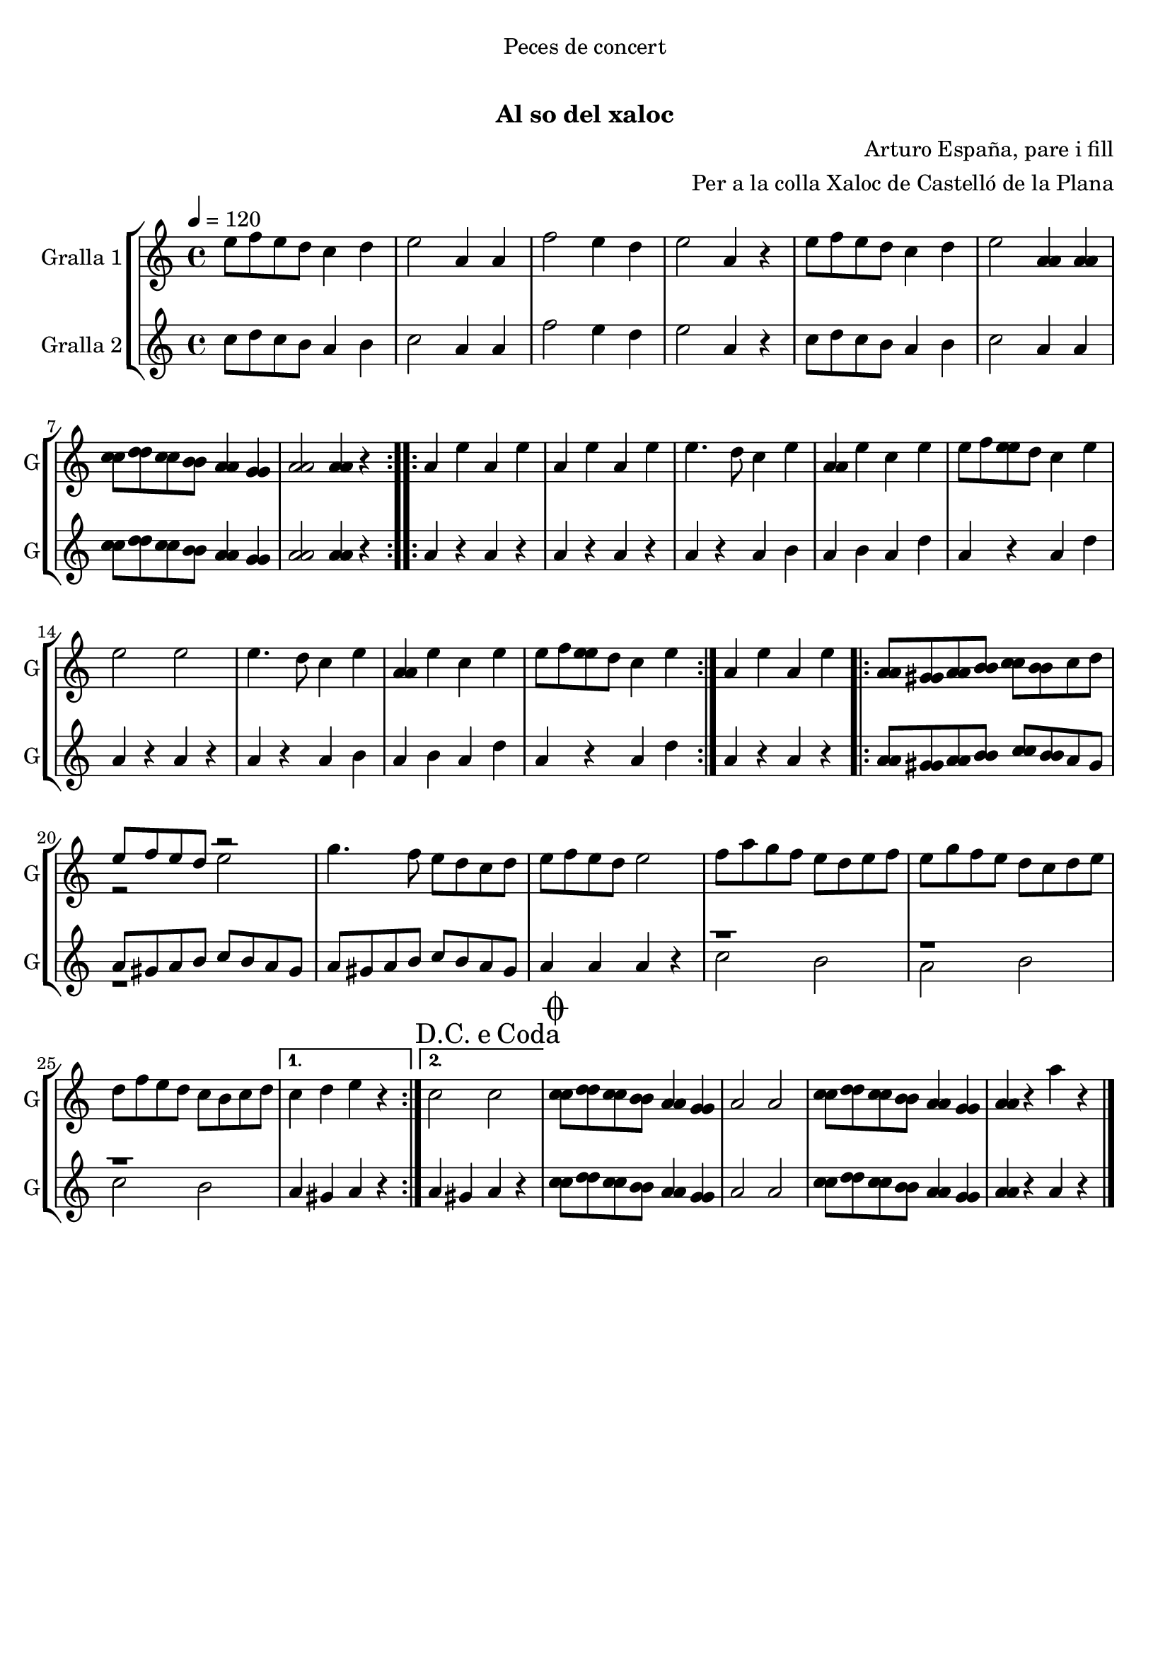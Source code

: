 \version "2.16.0"

\header {
  dedication="Peces de concert"
  title="   "
  subtitle="Al so del xaloc"
  subsubtitle=""
  poet=""
  meter=""
  piece=""
  composer="Arturo España, pare i fill"
  arranger="Per a la colla Xaloc de Castelló de la Plana"
  opus=""
  instrument=""
  copyright="     "
  tagline="  "
}

liniaroAa =
\relative e''
{
  \tempo 4=120
  \clef treble
  \key c \major
  \time 4/4
  \repeat volta 2 { e8 f e d c4 d  |
  e2 a,4 a  |
  f'2 e4 d  |
  e2 a,4 r  |
  %05
  e'8 f e d c4 d  |
  e2 <a, a>4 <a a>  |
  <c c>8 <d d> <c c> <b b> <a a>4 <g g>  |
   <a a>2 <a a>4 r  | }
  \repeat volta 2 { a4 e' a, e'  |
  %10
  a,4 e' a, e'  |
  e4. d8 c4 e  |
  <a, a>4 e' c e  |
  e8 f <e e> d c4 e  |
  e2 e  |
  %15
  e4. d8 c4 e  |
  <a, a>4 e' c e  |
  e8 f <e e> d c4 e  | }
  a,4 e' a, e'  |
  \repeat volta 2 { <a, a>8 <gis gis> <a a> <b b> <c c> <b b> c d  |
  %20
  << { e8 f e d r2 } \\ { r2 e } >>  | % kompletite
  g4. f8 e d c d  |
  e8 f e d e2  |
  f8 a g f e d e f  |
  e8 g f e d c d e  |
  %25
  d8 f e d c b c d }
  \alternative { { c4 d e r }
  { \mark \markup {D.C. e Coda} c2 c } }
  \mark \markup {\musicglyph #"scripts.coda"} <c c>8 <d d> <c c> <b b> <a a>4 <g g>  |
  a2 a  |
  %30
  <c c>8 <d d> <c c> <b b> <a a>4 <g g>  |
  <a a>4 r a' r  \bar "|."
}

liniaroAb =
\relative c''
{
  \tempo 4=120
  \clef treble
  \key c \major
  \time 4/4
  \repeat volta 2 { c8 d c b a4 b  |
  c2 a4 a  |
  f'2 e4 d  |
  e2 a,4 r  |
  %05
  c8 d c b a4 b  |
  c2 a4 a  |
  <c c>8 <d d> <c c> <b b> <a a>4 <g g>  |
  <a a>2 <a a>4 r  | }
  \repeat volta 2 { a4 r a r  |
  %10
  a4 r a r  |
  a4 r a b  |
  a4 b a d  |
  a4 r a d  |
  a4 r a r  |
  %15
  a4 r a b  |
  a4 b a d  |
  a4 r a d  | }
  a4 r a r  |
  \repeat volta 2 { <a a>8 <gis gis> <a a> <b b> <c c> <b b> a gis  |
  %20
  << { a8 gis a b c b a gis } \\ { r1 } >>  |
  a8 gis a b c b a gis  |
  a4 a a r  |
  << { r1 } \\ { c2 b } >>  |
  << { r1 } \\ { a2 b } >>  |
  %25
  << { r1 } \\ { c2 b } >> }
  \alternative { { a4 gis a r }
  { a4 gis a r } }
  <c c>8 <d d> <c c> <b b> <a a>4 <g g>  |
  a2 a  |
  %30
  <c c>8 <d d> <c c> <b b> <a a>4 <g g>  |
  <a a>4 r a r  \bar "|."
}

\bookpart {
  \score {
    \new StaffGroup {
      \override Score.RehearsalMark #'self-alignment-X = #LEFT
      <<
        \new Staff \with {instrumentName = #"Gralla 1" shortInstrumentName = #"G"} \liniaroAa
        \new Staff \with {instrumentName = #"Gralla 2" shortInstrumentName = #"G"} \liniaroAb
      >>
    }
    \layout {}
  }\score { \unfoldRepeats
    \new StaffGroup {
      \override Score.RehearsalMark #'self-alignment-X = #LEFT
      <<
        \new Staff \with {instrumentName = #"Gralla 1" shortInstrumentName = #"G"} \liniaroAa
        \new Staff \with {instrumentName = #"Gralla 2" shortInstrumentName = #"G"} \liniaroAb
      >>
    }
    \midi {}
  }
}

\bookpart {
  \header {instrument="Gralla 1"}
  \score {
    \new StaffGroup {
      \override Score.RehearsalMark #'self-alignment-X = #LEFT
      <<
        \new Staff \liniaroAa
      >>
    }
    \layout {}
  }\score { \unfoldRepeats
    \new StaffGroup {
      \override Score.RehearsalMark #'self-alignment-X = #LEFT
      <<
        \new Staff \liniaroAa
      >>
    }
    \midi {}
  }
}

\bookpart {
  \header {instrument="Gralla 2"}
  \score {
    \new StaffGroup {
      \override Score.RehearsalMark #'self-alignment-X = #LEFT
      <<
        \new Staff \liniaroAb
      >>
    }
    \layout {}
  }\score { \unfoldRepeats
    \new StaffGroup {
      \override Score.RehearsalMark #'self-alignment-X = #LEFT
      <<
        \new Staff \liniaroAb
      >>
    }
    \midi {}
  }
}

